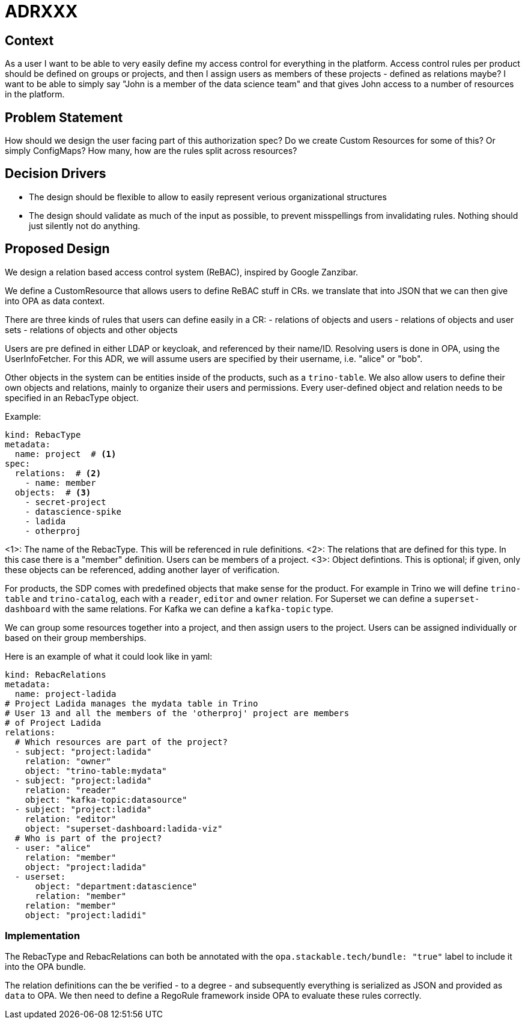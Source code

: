 = ADRXXX

== Context

As a user I want to be able to very easily define my access control for everything in the platform. Access control rules per product should be defined on groups or projects, and then I assign users as members of these projects - defined as relations maybe? I want to be able to simply say "John is a member of the data science team" and that gives John access to a number of resources in the platform.

== Problem Statement

How should we design the user facing part of this authorization spec? Do we create Custom Resources for some of this? Or simply ConfigMaps? How many, how are the rules split across resources?

== Decision Drivers

* The design should be flexible to allow to easily represent verious organizational structures
* The design should validate as much of the input as possible, to prevent misspellings from invalidating rules. Nothing should just silently not do anything.

== Proposed Design

We design a relation based access control system (ReBAC), inspired by Google Zanzibar.

We define a CustomResource that allows users to define ReBAC stuff in CRs. we translate that into JSON that we can then give into OPA as data context.

There are three kinds of rules that users can define easily in a CR:
- relations of objects and users
- relations of objects and user sets
- relations of objects and other objects

Users are pre defined in either LDAP or keycloak, and referenced by their name/ID.
Resolving users is done in OPA, using the UserInfoFetcher.
For this ADR, we will assume users are specified by their username, i.e. "alice" or "bob".

Other objects in the system can be entities inside of the products, such as a `trino-table`.
We also allow users to define their own objects and relations, mainly to organize their users and permissions.
Every user-defined object and relation needs to be specified in an RebacType object.

Example:

[source,yaml]
----
kind: RebacType
metadata:
  name: project  # <1>
spec:
  relations:  # <2>
    - name: member
  objects:  # <3>
    - secret-project
    - datascience-spike
    - ladida
    - otherproj
----

<1>: The name of the RebacType. This will be referenced in rule definitions.
<2>: The relations that are defined for this type. In this case there is a "member" definition. Users can be members of a project.
<3>: Object defintions. This is optional; if given, only these objects can be referenced, adding another layer of verification.

For products, the SDP comes with predefined objects that make sense for the product.
For example in Trino we will define `trino-table` and `trino-catalog`, each with a `reader`, `editor` and `owner` relation.
For Superset we can define a `superset-dashboard` with the same relations.
For Kafka we can define a `kafka-topic` type.

We can group some resources together into a project, and then assign users to the project. 
Users can be assigned individually or based on their group memberships.

Here is an example of what it could look like in yaml:

[source,yaml]
----
kind: RebacRelations
metadata:
  name: project-ladida
# Project Ladida manages the mydata table in Trino
# User 13 and all the members of the 'otherproj' project are members 
# of Project Ladida
relations:
  # Which resources are part of the project?
  - subject: "project:ladida"
    relation: "owner"
    object: "trino-table:mydata"
  - subject: "project:ladida"
    relation: "reader"
    object: "kafka-topic:datasource"
  - subject: "project:ladida"
    relation: "editor"
    object: "superset-dashboard:ladida-viz"
  # Who is part of the project?
  - user: "alice"
    relation: "member"
    object: "project:ladida"
  - userset:
      object: "department:datascience"
      relation: "member"
    relation: "member"
    object: "project:ladidi"
----

=== Implementation

The RebacType and RebacRelations can both be annotated with the `opa.stackable.tech/bundle: "true"` label to include it into the OPA bundle.

The relation definitions can the be verified - to a degree - and subsequently everything is serialized as JSON and provided as `data` to OPA.
We then need to define a RegoRule framework inside OPA to evaluate these rules correctly.
